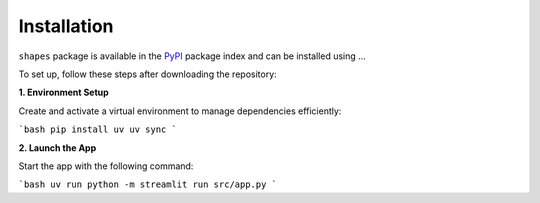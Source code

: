 Installation
============

``shapes`` package is available in the `PyPI <https://pypi.org/>`__ package index and can be installed using ...

To set up, follow these steps after downloading the repository:

**1. Environment Setup**

Create and activate a virtual environment to manage dependencies efficiently:

```bash
pip install uv
uv sync
```

**2. Launch the App**

Start the app with the following command:

```bash
uv run python -m streamlit run src/app.py
```

